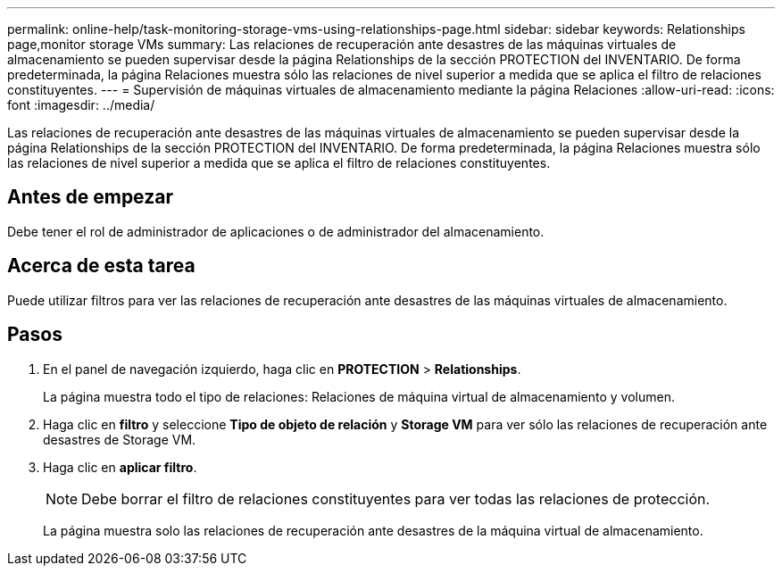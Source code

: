 ---
permalink: online-help/task-monitoring-storage-vms-using-relationships-page.html 
sidebar: sidebar 
keywords: Relationships page,monitor storage VMs 
summary: Las relaciones de recuperación ante desastres de las máquinas virtuales de almacenamiento se pueden supervisar desde la página Relationships de la sección PROTECTION del INVENTARIO. De forma predeterminada, la página Relaciones muestra sólo las relaciones de nivel superior a medida que se aplica el filtro de relaciones constituyentes. 
---
= Supervisión de máquinas virtuales de almacenamiento mediante la página Relaciones
:allow-uri-read: 
:icons: font
:imagesdir: ../media/


[role="lead"]
Las relaciones de recuperación ante desastres de las máquinas virtuales de almacenamiento se pueden supervisar desde la página Relationships de la sección PROTECTION del INVENTARIO. De forma predeterminada, la página Relaciones muestra sólo las relaciones de nivel superior a medida que se aplica el filtro de relaciones constituyentes.



== Antes de empezar

Debe tener el rol de administrador de aplicaciones o de administrador del almacenamiento.



== Acerca de esta tarea

Puede utilizar filtros para ver las relaciones de recuperación ante desastres de las máquinas virtuales de almacenamiento.



== Pasos

. En el panel de navegación izquierdo, haga clic en *PROTECTION* > *Relationships*.
+
La página muestra todo el tipo de relaciones: Relaciones de máquina virtual de almacenamiento y volumen.

. Haga clic en *filtro* y seleccione *Tipo de objeto de relación* y *Storage VM* para ver sólo las relaciones de recuperación ante desastres de Storage VM.
. Haga clic en *aplicar filtro*.
+
[NOTE]
====
Debe borrar el filtro de relaciones constituyentes para ver todas las relaciones de protección.

====
+
La página muestra solo las relaciones de recuperación ante desastres de la máquina virtual de almacenamiento.


